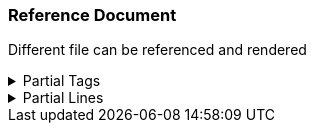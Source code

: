 === Reference Document

Different file can be referenced and rendered

//tag::Partial[]
.Partial Tags
[%collapsible]
====
Included files can also be partialy rendered using tags
====
//end::Partial[]

.Partial Lines
[%collapsible]
====
Included files can also be partialy rendered using line numbers
====

